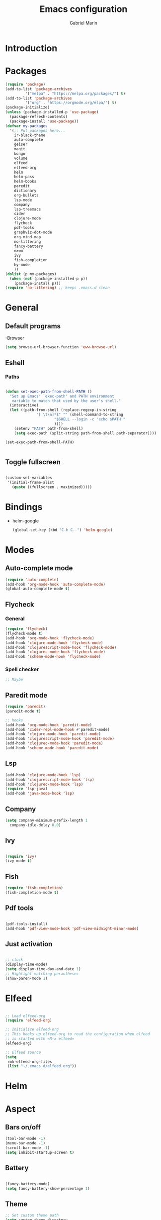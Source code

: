 * Introduction
#+TITLE: Emacs configuration
#+AUTHOR: Gabriel Marin
* Packages
#+BEGIN_SRC emacs-lisp
  (require 'package)
  (add-to-list 'package-archives
	       '("melpa" . "https://melpa.org/packages/") t)
  (add-to-list 'package-archives
	       '("org" . "https://orgmode.org/elpa/") t)
  (package-initialize)
  (unless (package-installed-p 'use-package)
    (package-refresh-contents)
    (package-install 'use-package))
  (defvar my-packages
    '(;; Put packages here...
      ir-black-theme
      auto-complete
      geiser
      magit
      bongo
      volume
      elfeed
      elfeed-org
      helm 
      helm-pass
      helm-books
      paredit
      dictionary
      org-bullets
      lsp-mode
      company
      lsp-treemacs
      cider
      clojure-mode
      flycheck
      pdf-tools
      graphviz-dot-mode
      org-mind-map
      no-littering
      fancy-battery
      exwm
      ivy
      fish-completion
      hy-mode
      ))
  (dolist (p my-packages)
    (when (not (package-installed-p p))
      (package-install p)))
  (require 'no-littering) ;; keeps .emacs.d clean
#+END_SRC
* General
** Default programs
   -Browser
#+begin_src emacs-lisp
  (setq browse-url-browser-function 'eww-browse-url)
#+end_src
** Eshell
*** Paths
#+begin_src emacs-lisp

  (defun set-exec-path-from-shell-PATH ()
    "Set up Emacs' `exec-path' and PATH environment 
     variable to match that used by the user's shell."
    (interactive)
    (let ((path-from-shell (replace-regexp-in-string
			    "[ \t\n]*$" "" (shell-command-to-string
					    "$SHELL --login -c 'echo $PATH'"
					    ))))
      (setenv "PATH" path-from-shell)
      (setq exec-path (split-string path-from-shell path-separator))))

  (set-exec-path-from-shell-PATH)


#+end_src
** Toggle fullscreen
#+begin_src emacs-lisp

  (custom-set-variables
   '(initial-frame-alist
     (quote ((fullscreen . maximized)))))

#+end_src
* Bindings
- helm-google
  #+begin_src emacs-lisp
    (global-set-key (kbd "C-h C--") 'helm-google)
  #+end_src
* Modes
** Auto-complete mode
#+begin_src emacs-lisp
  (require 'auto-complete)
  (add-hook 'org-mode-hook 'auto-complete-mode)
  (global-auto-complete-mode t)
#+end_src
** Flycheck
*** General
#+begin_src emacs-lisp
  (require 'flycheck)
  (flycheck-mode t)
  (add-hook 'org-mode-hook 'flycheck-mode)
  (add-hook 'clojure-mode-hook 'flycheck-mode)
  (add-hook 'clojurescript-mode-hook 'flycheck-mode)
  (add-hook 'clojurec-mode-hook 'flycheck-mode)
  (add-hook 'scheme-mode-hook 'flycheck-mode)
#+end_src
*** Spell checker
#+begin_src emacs-lisp
  ;; Maybe
#+end_src 
** Paredit mode
#+begin_src emacs-lisp
  (require 'paredit)
  (paredit-mode t)

  ;; hooks
  (add-hook 'org-mode-hook 'paredit-mode)
  (add-hook 'cider-repl-mode-hook #'paredit-mode)
  (add-hook 'clojure-mode-hook 'paredit-mode)
  (add-hook 'clojurescript-mode-hook 'paredit-mode)
  (add-hook 'clojurec-mode-hook 'paredit-mode)
  (add-hook 'scheme-mode-hook 'paredit-mode)

#+end_src
** Lsp
#+begin_src emacs-lisp
  (add-hook 'clojure-mode-hook 'lsp)
  (add-hook 'clojurescript-mode-hook 'lsp)
  (add-hook 'clojurec-mode-hook 'lsp)
  (require 'lsp-java)
  (add-hook 'java-mode-hook 'lsp)
#+end_src
** Company
#+begin_src emacs-lisp
  (setq company-minimum-prefix-length 1
	company-idle-delay 0.0)
#+end_src
** Ivy
#+begin_src emacs-lisp

(require 'ivy)
(ivy-mode t)

#+end_src
** Fish
   #+begin_src emacs-lisp
     (require 'fish-completion)
     (fish-completion-mode t)
   #+end_src
** Pdf tools
#+begin_src emacs-lisp

  (pdf-tools-install)
  (add-hook 'pdf-view-mode-hook 'pdf-view-midnight-minor-mode)
   
#+end_src
** Just activation
#+begin_src emacs-lisp

  ;; clock
  (display-time-mode)
  (setq display-time-day-and-date 1)
  ;; Highlight matching parantheses
  (show-paren-mode 1)

#+end_src
* Elfeed
#+begin_src emacs-lisp

  ;; Load elfeed-org
  (require 'elfeed-org)

  ;; Initialize elfeed-org
  ;; This hooks up elfeed-org to read the configuration when elfeed
  ;; is started with =M-x elfeed=
  (elfeed-org)

  ;; Elfeed source
  (setq
   rmh-elfeed-org-files
   (list "~/.emacs.d/elfeed.org"))

#+end_src
* Helm 
* Aspect
** Bars on/off
#+BEGIN_SRC emacs-lisp
  (tool-bar-mode -1)
  (menu-bar-mode -1)
  (scroll-bar-mode -1)
  (setq inhibit-startup-screen t)
#+END_SRC
** Battery
#+begin_src emacs-lisp

  (fancy-battery-mode)
  (setq fancy-battery-show-percentage 1)

#+end_src
** Theme
#+begin_src emacs-lisp
  ;; Set custom theme path
  (setq custom-theme-directory
	(concat user-emacs-directory "themes"))
  (dolist
      (path
       (directory-files custom-theme-directory t "\\w+"))
    (when (file-directory-p path)
      (add-to-list 'custom-theme-load-path path)))

  ;; Theme load
  (load-theme 'gbrl-black t)
#+end_src
** Font
#+begin_src emacs-lisp
  (set-face-attribute
   'default nil
   :font "DeJaVu Sans Mono-20")
#+end_src
* LaTeX
#+begin_src emacs-lisp

  

#+end_src
* Org
** Org bullets
#+begin_src emacs-lisp

  (require 'org-bullets)
  (add-hook 'org-mode-hook (lambda () (org-bullets-mode 1)))
  
#+end_src

** Org Babel Languages
#+begin_src emacs-lisp

(org-babel-do-load-languages
 'org-babel-load-languages
 '((emacs-lisp . t)
   (dot . t)))
     
#+end_src

** Graphviz images displaying
#+begin_src emacs-lisp

  (defun my/fix-inline-images ()
    (when org-inline-image-overlays
      (org-redisplay-inline-images)))

  (add-hook 'org-babel-after-execute-hook 'my/fix-inline-images)

#+end_src
** Org Mind Map
#+begin_src emacs-lisp

;; Org Mind Map
  ;; This is an Emacs package that creates graphviz directed graphs from
  ;; the headings of an org file
  (use-package org-mind-map
    :init
    (require 'ox-org)
    :ensure t
    ;; Uncomment the below if 'ensure-system-packages` is installed
    ;;:ensure-system-package (gvgen . graphviz)
    :config
    (setq org-mind-map-engine "dot")       ; Default. Directed Graph
    ;; (setq org-mind-map-engine "neato")  ; Undirected Spring Graph
    ;; (setq org-mind-map-engine "twopi")  ; Radial Layout
    ;; (setq org-mind-map-engine "fdp")    ; Undirected Spring Force-Directed
    ;; (setq org-mind-map-engine "sfdp")   ; Multiscale version of fdp for the layout of large graphs
    ;; (setq org-mind-map-engine "twopi")  ; Radial layouts
    ;; (setq org-mind-map-engine "circo")  ; Circular Layout
    )

#+end_src
** Org tabs natively
#+begin_src emacs-lisp

(setq org-src-tab-acts-natively t)
   
#+end_src
* EXWM
#+begin_src emacs-lisp

  (require 'exwm-systemtray)
  (exwm-systemtray-enable)
  (require 'exwm)
  (exwm-enable)
  ;;(require 'exwm-config)
  ;;(exwm-config-default)

#+end_src
* Experimental
#+begin_src emacs-lisp

  

#+end_src

